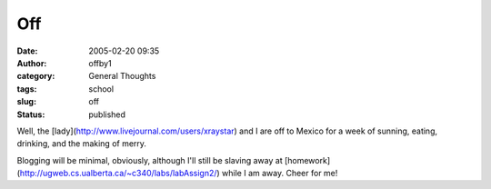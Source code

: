 Off
###
:date: 2005-02-20 09:35
:author: offby1
:category: General Thoughts
:tags: school
:slug: off
:status: published

Well, the [lady](http://www.livejournal.com/users/xraystar) and I are
off to Mexico for a week of sunning, eating, drinking, and the making of
merry.

Blogging will be minimal, obviously, although I'll still be slaving away
at [homework](http://ugweb.cs.ualberta.ca/~c340/labs/labAssign2/) while
I am away. Cheer for me!

